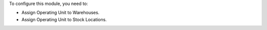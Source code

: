 To configure this module, you need to:

* Assign Operating Unit to Warehouses.
* Assign Operating Unit to Stock Locations.
